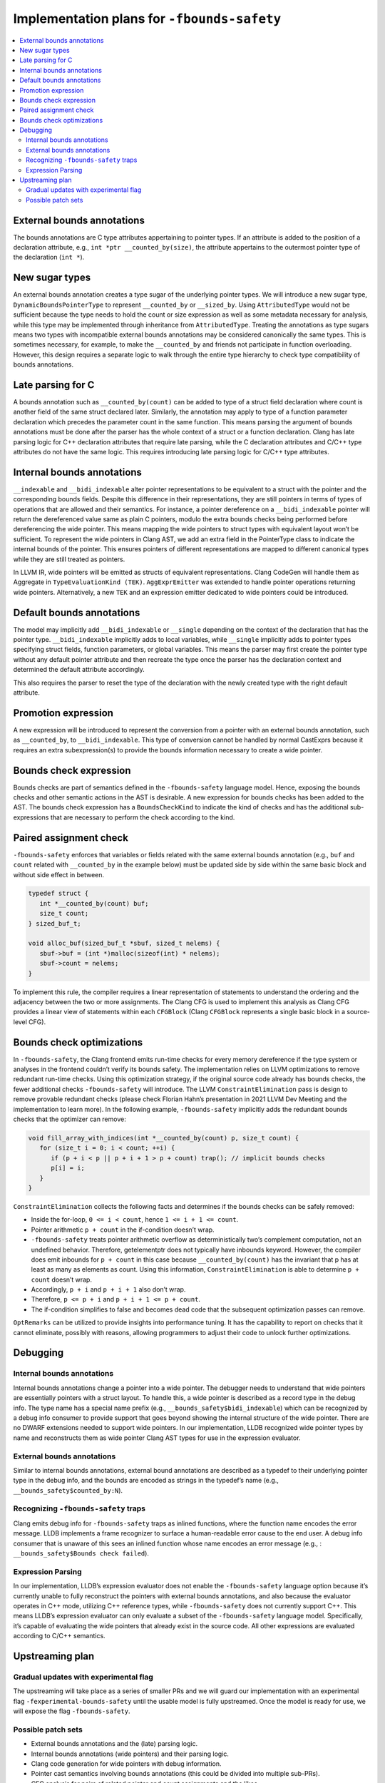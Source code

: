 ============================================
Implementation plans for ``-fbounds-safety``
============================================

.. contents::
   :local:

External bounds annotations
===========================

The bounds annotations are C type attributes appertaining to pointer types. If an attribute is added to the position of a declaration attribute, e.g., ``int *ptr __counted_by(size)``, the attribute appertains to the outermost pointer type of the declaration (``int *``).

New sugar types
===============

An external bounds annotation creates a type sugar of the underlying pointer types. We will introduce a new sugar type, ``DynamicBoundsPointerType`` to represent ``__counted_by`` or ``__sized_by``. Using ``AttributedType`` would not be sufficient because the type needs to hold the count or size expression as well as some metadata necessary for analysis, while this type may be implemented through inheritance from ``AttributedType``. Treating the annotations as type sugars means two types with incompatible external bounds annotations may be considered canonically the same types. This is sometimes necessary, for example, to make the ``__counted_by`` and friends not participate in function overloading. However, this design requires a separate logic to walk through the entire type hierarchy to check type compatibility of bounds annotations.

Late parsing for C
==================

A bounds annotation such as ``__counted_by(count)`` can be added to type of a struct field declaration where count is another field of the same struct declared later. Similarly, the annotation may apply to type of a function parameter declaration which precedes the parameter count in the same function. This means parsing the argument of bounds annotations must be done after the parser has the whole context of a struct or a function declaration. Clang has late parsing logic for C++ declaration attributes that require late parsing, while the C declaration attributes and C/C++ type attributes do not have the same logic. This requires introducing late parsing logic for C/C++ type attributes.

Internal bounds annotations
===========================

``__indexable`` and ``__bidi_indexable`` alter pointer representations to be equivalent to a struct with the pointer and the corresponding bounds fields. Despite this difference in their representations, they are still pointers in terms of types of operations that are allowed and their semantics. For instance, a pointer dereference on a ``__bidi_indexable`` pointer will return the dereferenced value same as plain C pointers, modulo the extra bounds checks being performed before dereferencing the wide pointer. This means mapping the wide pointers to struct types with equivalent layout won’t be sufficient. To represent the wide pointers in Clang AST, we add an extra field in the PointerType class to indicate the internal bounds of the pointer. This ensures pointers of different representations are mapped to different canonical types while they are still treated as pointers.

In LLVM IR, wide pointers will be emitted as structs of equivalent representations. Clang CodeGen will handle them as Aggregate in ``TypeEvaluationKind (TEK)``. ``AggExprEmitter`` was extended to handle pointer operations returning wide pointers. Alternatively, a new ``TEK`` and an expression emitter dedicated to wide pointers could be introduced.

Default bounds annotations
==========================

The model may implicitly add ``__bidi_indexable`` or ``__single`` depending on the context of the declaration that has the pointer type. ``__bidi_indexable`` implicitly adds to local variables,
while ``__single`` implicitly adds to pointer types specifying struct fields, function parameters, or global variables. This means the parser may first create the pointer type without any default pointer attribute and then recreate the type once the parser has the declaration context and determined the default attribute accordingly.

This also requires the parser to reset the type of the declaration with the newly created type with the right default attribute.

Promotion expression
====================

A new expression will be introduced to represent the conversion from a pointer with an external bounds annotation, such as ``__counted_by``, to ``__bidi_indexable``.
This type of conversion cannot be handled by normal CastExprs
because it requires an extra subexpression(s) to provide the bounds information necessary to create a wide pointer.

Bounds check expression
=======================

Bounds checks are part of semantics defined in the ``-fbounds-safety`` language model. Hence, exposing the bounds checks and other semantic actions in the AST is desirable. A new expression for bounds checks has been added to the AST. The bounds check expression has a ``BoundsCheckKind`` to indicate the kind of checks and has the additional sub-expressions that are necessary to perform the check according to the kind.

Paired assignment check
=======================

``-fbounds-safety`` enforces that variables or fields related with the same external bounds annotation (e.g., ``buf`` and ``count`` related with ``__counted_by`` in the example below) must be updated side by side within the same basic block and without side effect in between.

.. code-block:: c

   typedef struct {
      int *__counted_by(count) buf;
      size_t count;
   } sized_buf_t;

   void alloc_buf(sized_buf_t *sbuf, sized_t nelems) {
      sbuf->buf = (int *)malloc(sizeof(int) * nelems);
      sbuf->count = nelems;
   }

To implement this rule, the compiler requires a linear representation of statements to understand the ordering and the adjacency between the two or more assignments. The Clang CFG is used to implement this analysis as Clang CFG provides a linear view of statements within each ``CFGBlock`` (Clang ``CFGBlock`` represents a single basic block in a source-level CFG).

Bounds check optimizations
==========================

In ``-fbounds-safety``, the Clang frontend emits run-time checks for every memory dereference if the type system or analyses in the frontend couldn’t verify its bounds safety. The implementation relies on LLVM optimizations to remove redundant run-time checks. Using this optimization strategy, if the original source code already has bounds checks, the fewer additional checks ``-fbounds-safety`` will introduce. The LLVM ``ConstraintElimination`` pass is design to remove provable redundant checks (please check Florian Hahn’s presentation in 2021 LLVM Dev Meeting and the implementation to learn more). In the following example, ``-fbounds-safety`` implicitly adds the redundant bounds checks that the optimizer can remove:

.. code-block:: c

   void fill_array_with_indices(int *__counted_by(count) p, size_t count) {
      for (size_t i = 0; i < count; ++i) {
         if (p + i < p || p + i + 1 > p + count) trap(); // implicit bounds checks
         p[i] = i;
      }
   }

``ConstraintElimination`` collects the following facts and determines if the bounds checks can be safely removed:

* Inside the for-loop, ``0 <= i < count``, hence ``1 <= i + 1 <= count``.
* Pointer arithmetic ``p + count`` in the if-condition doesn’t wrap.
* ``-fbounds-safety`` treats pointer arithmetic overflow as deterministically two’s complement computation, not an undefined behavior. Therefore, getelementptr does not typically have inbounds keyword. However, the compiler does emit inbounds for ``p + count`` in this case because ``__counted_by(count)`` has the invariant that p has at least as many as elements as count. Using this information, ``ConstraintElimination`` is able to determine ``p + count`` doesn’t wrap.
* Accordingly, ``p + i`` and ``p + i + 1`` also don’t wrap.
* Therefore, ``p <= p + i`` and ``p + i + 1 <= p + count``.
* The if-condition simplifies to false and becomes dead code that the subsequent optimization passes can remove.

``OptRemarks`` can be utilized to provide insights into performance tuning. It has the capability to report on checks that it cannot eliminate, possibly with reasons, allowing programmers to adjust their code to unlock further optimizations.

Debugging
=========

Internal bounds annotations
---------------------------

Internal bounds annotations change a pointer into a wide pointer. The debugger needs to understand that wide pointers are essentially pointers with a struct layout. To handle this, a wide pointer is described as a record type in the debug info. The type name has a special name prefix (e.g., ``__bounds_safety$bidi_indexable``) which can be recognized by a debug info consumer to provide support that goes beyond showing the internal structure of the wide pointer. There are no DWARF extensions needed to support wide pointers. In our implementation, LLDB recognized wide pointer types by name and reconstructs them as wide pointer Clang AST types for use in the expression evaluator.

External bounds annotations
---------------------------

Similar to internal bounds annotations, external bound annotations are described as a typedef to their underlying pointer type in the debug info, and the bounds are encoded as strings in the typedef’s name (e.g., ``__bounds_safety$counted_by:N``).

Recognizing ``-fbounds-safety`` traps
-------------------------------------

Clang emits debug info for ``-fbounds-safety`` traps as inlined functions, where the function name encodes the error message. LLDB implements a frame recognizer to surface a human-readable error cause to the end user. A debug info consumer that is unaware of this sees an inlined function whose name encodes an error message (e.g., : ``__bounds_safety$Bounds check failed``).

Expression Parsing
------------------

In our implementation, LLDB’s expression evaluator does not enable the ``-fbounds-safety`` language option because it’s currently unable to fully reconstruct the pointers with external bounds annotations, and also because the evaluator operates in C++ mode, utilizing C++ reference types, while ``-fbounds-safety`` does not currently support C++. This means LLDB’s expression evaluator can only evaluate a subset of the ``-fbounds-safety`` language model. Specifically, it’s capable of evaluating the wide pointers that already exist in the source code. All other expressions are evaluated according to C/C++ semantics.

Upstreaming plan
================

Gradual updates with experimental flag
--------------------------------------

The upstreaming will take place as a series of smaller PRs and we will guard our implementation with an experimental flag ``-fexperimental-bounds-safety`` until the usable model is fully upstreamed. Once the model is ready for use, we will expose the flag ``-fbounds-safety``.

Possible patch sets
-------------------

* External bounds annotations and the (late) parsing logic.
* Internal bounds annotations (wide pointers) and their parsing logic.
* Clang code generation for wide pointers with debug information.
* Pointer cast semantics involving bounds annotations (this could be divided into multiple sub-PRs).
* CFG analysis for pairs of related pointer and count assignments and the likes.
* Bounds check expressions in AST and the Clang code generation (this could also be divided into multiple sub-PRs).

